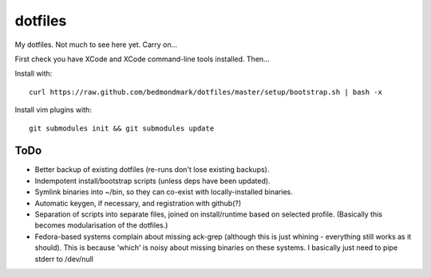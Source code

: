 dotfiles
========

My dotfiles. Not much to see here yet. Carry on...

First check you have XCode and XCode command-line tools installed. Then...

Install with::

    curl https://raw.github.com/bedmondmark/dotfiles/master/setup/bootstrap.sh | bash -x

Install vim plugins with::

    git submodules init && git submodules update

ToDo
----

* Better backup of existing dotfiles (re-runs don't lose existing backups).
* Indempotent install/bootstrap scripts (unless deps have been updated).
* Symlink binaries into ~/bin, so they can co-exist with
  locally-installed binaries.
* Automatic keygen, if necessary, and registration with github(?)
* Separation of scripts into separate files, joined on install/runtime based
  on selected profile. (Basically this becomes modularisation of the dotfiles.)
* Fedora-based systems complain about missing ack-grep (although this is just
  whining - everything still works as it should). This is because 'which' is
  noisy about missing binaries on these systems. I basically just need to pipe
  stderr to /dev/null
